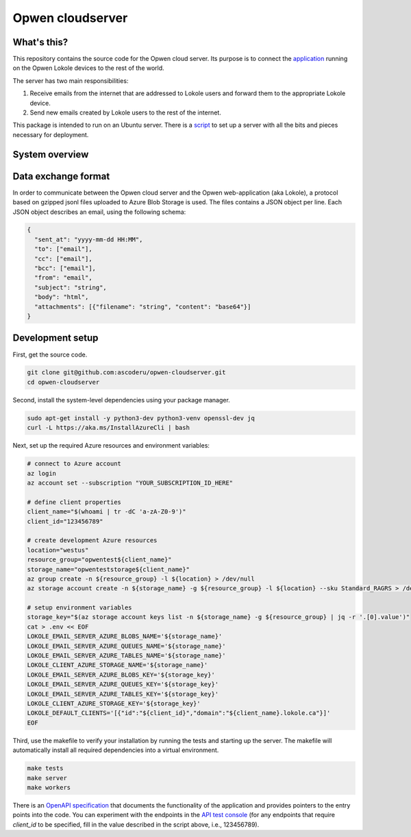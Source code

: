 Opwen cloudserver
=================

.. image:: https://travis-ci.org/ascoderu/opwen-cloudserver.svg?branch=master
  :target: https://travis-ci.org/ascoderu/opwen-cloudserver

.. image:: https://img.shields.io/pypi/v/opwen_email_server.svg
  :target: https://pypi.python.org/pypi/opwen_email_server/

What's this?
------------

This repository contains the source code for the Opwen cloud server. Its purpose
is to connect the `application <https://github.com/ascoderu/opwen-webapp>`_
running on the Opwen Lokole devices to the rest of the world.

The server has two main responsibilities:

1. Receive emails from the internet that are addressed to Lokole users and
   forward them to the appropriate Lokole device.
2. Send new emails created by Lokole users to the rest of the internet.

This package is intended to run on an Ubuntu server. There is a `script <https://github.com/ascoderu/opwen-setup/blob/master/setup-cloudserver.sh>`_
to set up a server with all the bits and pieces necessary for deployment.

System overview
---------------

.. image:: docs/system-overview.png
  :width: 800
  :align: center
  :alt: Overview of the Lokole system
  :target: https://raw.githubusercontent.com/ascoderu/opwen-cloudserver/master/docs/system-overview.png

Data exchange format
--------------------

In order to communicate between the Opwen cloud server and the Opwen
web-application (aka Lokole), a protocol based on gzipped jsonl files uploaded
to Azure Blob Storage is used. The files contains a JSON object per line.
Each JSON object describes an email, using the following schema:

.. sourcecode :: json

  {
    "sent_at": "yyyy-mm-dd HH:MM",
    "to": ["email"],
    "cc": ["email"],
    "bcc": ["email"],
    "from": "email",
    "subject": "string",
    "body": "html",
    "attachments": [{"filename": "string", "content": "base64"}]
  }

Development setup
-----------------

First, get the source code.

.. sourcecode :: sh

  git clone git@github.com:ascoderu/opwen-cloudserver.git
  cd opwen-cloudserver

Second, install the system-level dependencies using your package manager.

.. sourcecode :: sh

  sudo apt-get install -y python3-dev python3-venv openssl-dev jq
  curl -L https://aka.ms/InstallAzureCli | bash

Next, set up the required Azure resources and environment variables:

.. sourcecode :: sh

  # connect to Azure account
  az login
  az account set --subscription "YOUR_SUBSCRIPTION_ID_HERE"

  # define client properties
  client_name="$(whoami | tr -dC 'a-zA-Z0-9')"
  client_id="123456789"

  # create development Azure resources
  location="westus"
  resource_group="opwentest${client_name}"
  storage_name="opwenteststorage${client_name}"
  az group create -n ${resource_group} -l ${location} > /dev/null
  az storage account create -n ${storage_name} -g ${resource_group} -l ${location} --sku Standard_RAGRS > /dev/null

  # setup environment variables
  storage_key="$(az storage account keys list -n ${storage_name} -g ${resource_group} | jq -r '.[0].value')"
  cat > .env << EOF
  LOKOLE_EMAIL_SERVER_AZURE_BLOBS_NAME='${storage_name}'
  LOKOLE_EMAIL_SERVER_AZURE_QUEUES_NAME='${storage_name}'
  LOKOLE_EMAIL_SERVER_AZURE_TABLES_NAME='${storage_name}'
  LOKOLE_CLIENT_AZURE_STORAGE_NAME='${storage_name}'
  LOKOLE_EMAIL_SERVER_AZURE_BLOBS_KEY='${storage_key}'
  LOKOLE_EMAIL_SERVER_AZURE_QUEUES_KEY='${storage_key}'
  LOKOLE_EMAIL_SERVER_AZURE_TABLES_KEY='${storage_key}'
  LOKOLE_CLIENT_AZURE_STORAGE_KEY='${storage_key}'
  LOKOLE_DEFAULT_CLIENTS='[{"id":"${client_id}","domain":"${client_name}.lokole.ca"}]'
  EOF

Third, use the makefile to verify your installation by running the tests and
starting up the server. The makefile will automatically install all required
dependencies into a virtual environment.

.. sourcecode :: sh

  make tests
  make server
  make workers

There is an `OpenAPI specification <https://github.com/ascoderu/opwen-cloudserver/blob/master/opwen_email_server/static/email-api-spec.yaml>`_
that documents the functionality of the application and provides pointers to the
entry points into the code. You can experiment with the endpoints in the `API test console <http://localhost:8080/api/email/ui>`_
(for any endpoints that require `client_id` to be specified, fill in the value
described in the script above, i.e., 123456789).
